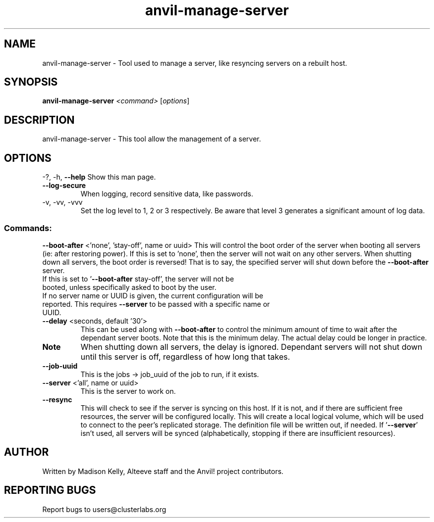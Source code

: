 .\" Manpage for the Alteeve! anvil-manage-server tool
.\" Contact mkelly@alteeve.com to report issues, concerns or suggestions.
.TH anvil-manage-server "8" "September 11 2024" "Anvil! Intelligent Availability™ Platform"
.SH NAME
anvil-manage-server \- Tool used to manage a server, like resyncing servers on a rebuilt host.
.SH SYNOPSIS
.B anvil-manage-server 
\fI\,<command> \/\fR[\fI\,options\/\fR]
.SH DESCRIPTION
anvil-manage-server \- This tool allow the management of a server.
.IP
.SH OPTIONS
\-?, \-h, \fB\-\-help\fR
Show this man page.
.TP
\fB\-\-log\-secure\fR
When logging, record sensitive data, like passwords.
.TP
\-v, \-vv, \-vvv
Set the log level to 1, 2 or 3 respectively. Be aware that level 3 generates a significant amount of log data.
.IP
.SS "Commands:"
\fB\-\-boot\-after\fR <'none', 'stay-off', name or uuid>
This will control the boot order of the server when booting all servers (ie: after restoring power). If this is set to 'none', then the server will not wait on any other servers. When shutting down all servers, the boot order is reversed! That is to say, the specified server will shut down before the \fB\-\-boot\-after\fR server.
.TP
If this is set to '\fB\-\-boot\-after\fR stay-off', the server will not be booted, unless specifically asked to boot by the user.
.TP
If no server name or UUID is given, the current configuration will be reported. This requires \fB\-\-server\fR to be passed with a specific name or UUID.
.TP
\fB\-\-delay\fR <seconds, default '30'>
This can be used along with \fB\-\-boot\-after\fR to control the minimum amount of time to wait after the dependant server boots. Note that this is the minimum delay. The actual delay could be longer in practice.
.TP
.B Note
When shutting down all servers, the delay is ignored. Dependant servers will not shut down until this server is off, regardless of how long that takes.
.TP
\fB\-\-job\-uuid\fR
This is the jobs -> job_uuid of the job to run, if it exists.
.TP
\fB\-\-server\fR <'all', name or uuid>
This is the server to work on.
.TP
\fB\-\-resync\fR
This will check to see if the server is syncing on this host. If it is not, and if there are sufficient free resources, the server will be configured locally. This will create a local logical volume, which will be used to connect to the peer's replicated storage. The definition file will be written out, if needed. If '\fB\-\-server\fR' isn't used, all servers will be synced (alphabetically, stopping if there are insufficient resources).
.IP
.SH AUTHOR
Written by Madison Kelly, Alteeve staff and the Anvil! project contributors.
.SH "REPORTING BUGS"
Report bugs to users@clusterlabs.org
